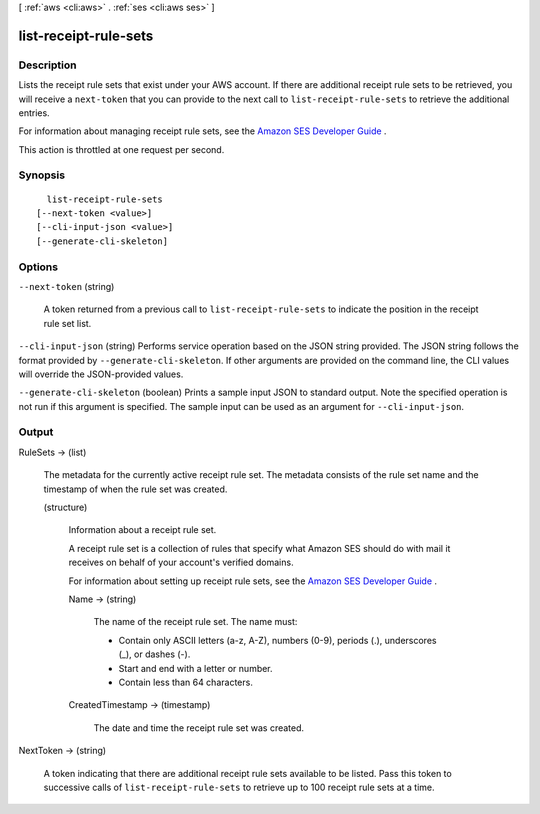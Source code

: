 [ :ref:`aws <cli:aws>` . :ref:`ses <cli:aws ses>` ]

.. _cli:aws ses list-receipt-rule-sets:


**********************
list-receipt-rule-sets
**********************



===========
Description
===========



Lists the receipt rule sets that exist under your AWS account. If there are additional receipt rule sets to be retrieved, you will receive a ``next-token`` that you can provide to the next call to ``list-receipt-rule-sets`` to retrieve the additional entries.

 

For information about managing receipt rule sets, see the `Amazon SES Developer Guide`_ .

 

This action is throttled at one request per second.



========
Synopsis
========

::

    list-receipt-rule-sets
  [--next-token <value>]
  [--cli-input-json <value>]
  [--generate-cli-skeleton]




=======
Options
=======

``--next-token`` (string)


  A token returned from a previous call to ``list-receipt-rule-sets`` to indicate the position in the receipt rule set list.

  

``--cli-input-json`` (string)
Performs service operation based on the JSON string provided. The JSON string follows the format provided by ``--generate-cli-skeleton``. If other arguments are provided on the command line, the CLI values will override the JSON-provided values.

``--generate-cli-skeleton`` (boolean)
Prints a sample input JSON to standard output. Note the specified operation is not run if this argument is specified. The sample input can be used as an argument for ``--cli-input-json``.



======
Output
======

RuleSets -> (list)

  

  The metadata for the currently active receipt rule set. The metadata consists of the rule set name and the timestamp of when the rule set was created.

  

  (structure)

    

    Information about a receipt rule set.

     

    A receipt rule set is a collection of rules that specify what Amazon SES should do with mail it receives on behalf of your account's verified domains.

     

    For information about setting up receipt rule sets, see the `Amazon SES Developer Guide`_ .

    

    Name -> (string)

      

      The name of the receipt rule set. The name must:

       

       
      * Contain only ASCII letters (a-z, A-Z), numbers (0-9), periods (.), underscores (_), or dashes (-).
       
      * Start and end with a letter or number.
       
      * Contain less than 64 characters.
       

      

      

    CreatedTimestamp -> (timestamp)

      

      The date and time the receipt rule set was created.

      

      

    

  

NextToken -> (string)

  

  A token indicating that there are additional receipt rule sets available to be listed. Pass this token to successive calls of ``list-receipt-rule-sets`` to retrieve up to 100 receipt rule sets at a time.

  

  



.. _Amazon SES Developer Guide: http://docs.aws.amazon.com/ses/latest/DeveloperGuide/receiving-email-receipt-rule-set.html
